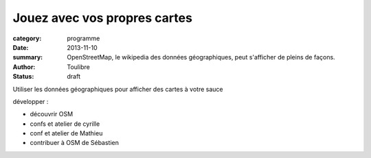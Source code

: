 =============================
Jouez avec vos propres cartes
=============================


:category: programme
:date: 2013-11-10
:summary: OpenStreetMap, le wikipedia des données géographiques, peut s'afficher de pleins de façons.
:author: Toulibre
:status: draft

Utiliser les données géographiques pour afficher des cartes à votre sauce

développer :

* découvrir OSM
* confs et atelier de cyrille
* conf et atelier de Mathieu
* contribuer à OSM de Sébastien
